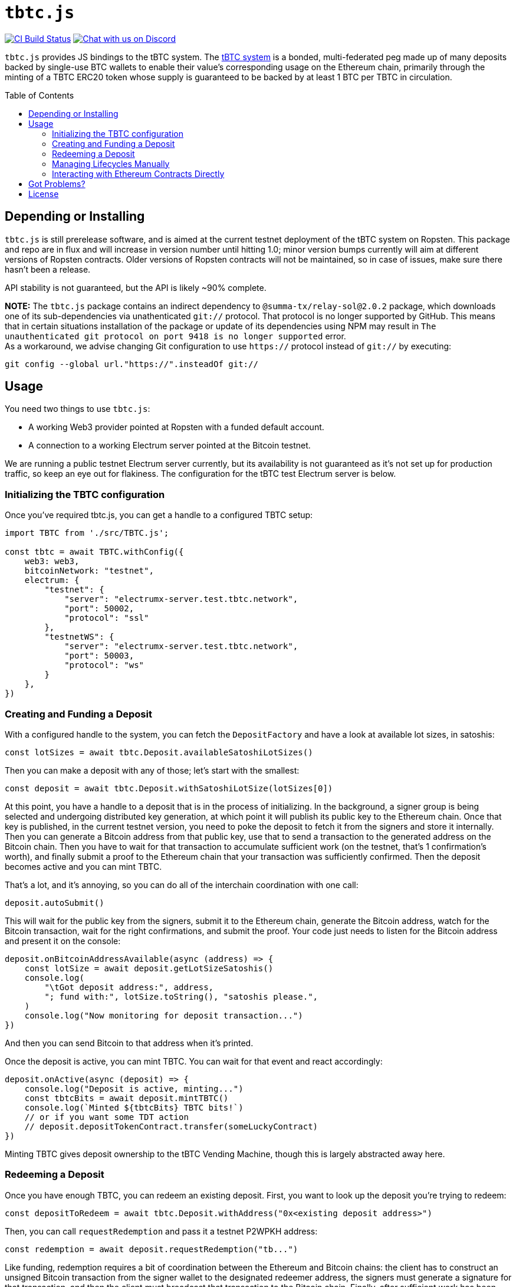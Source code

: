 :toc: macro

= `tbtc.js`

https://github.com/keep-network/tbtc.js/actions[image:https://github.com/keep-network/tbtc.js/workflows/Node.js%20CI/badge.svg[CI Build Status]]
https://discord.gg/4R6RGFf[image:https://img.shields.io/badge/chat-Discord-blueViolet.svg[Chat with us on Discord]]

`tbtc.js` provides JS bindings to the tBTC system. The
https://tbtc.network[tBTC system] is a bonded, multi-federated peg made up of
many deposits backed by single-use BTC wallets to enable their value's
corresponding usage on the Ethereum chain, primarily through the minting of a
TBTC ERC20 token whose supply is guaranteed to be backed by at least 1 BTC
per TBTC in circulation.

toc::[]

== Depending or Installing

`tbtc.js` is still prerelease software, and is aimed at the current testnet
deployment of the tBTC system on Ropsten. This package and repo are in flux and
will increase in version number until hitting 1.0; minor version bumps currently
will aim at different versions of Ropsten contracts. Older versions of Ropsten
contracts will not be maintained, so in case of issues, make sure there hasn't
been a release.

API stability is not guaranteed, but the API is likely ~90% complete.

*NOTE:* The `tbtc.js` package contains an indirect dependency to
`@summa-tx/relay-sol@2.0.2` package, which downloads one of its sub-dependencies
via unathenticated `git://` protocol. That protocol is no longer supported by
GitHub. This means that in certain situations installation of the package or
update of its dependencies using NPM may result in `The unauthenticated git
protocol on port 9418 is no longer supported` error. +
As a workaround, we advise changing Git configuration to use `https://` protocol
instead of `git://` by executing:
```
git config --global url."https://".insteadOf git://
```

== Usage

You need two things to use `tbtc.js`:

* A working Web3 provider pointed at Ropsten with a funded default account.
* A connection to a working Electrum server pointed at the Bitcoin testnet.

We are running a public testnet Electrum server currently, but its availability
is not guaranteed as it's not set up for production traffic, so keep an eye out
for flakiness. The configuration for the tBTC test Electrum server is below.

=== Initializing the TBTC configuration

Once you've required tbtc.js, you can get a handle to a configured TBTC setup:

```javascript
import TBTC from './src/TBTC.js';

const tbtc = await TBTC.withConfig({
    web3: web3,
    bitcoinNetwork: "testnet",
    electrum: {
        "testnet": {
            "server": "electrumx-server.test.tbtc.network",
            "port": 50002,
            "protocol": "ssl"
        },
        "testnetWS": {
            "server": "electrumx-server.test.tbtc.network",
            "port": 50003,
            "protocol": "ws"
        }
    },
})
```

=== Creating and Funding a Deposit

With a configured handle to the system, you can fetch the `DepositFactory` and
have a look at available lot sizes, in satoshis:

```
const lotSizes = await tbtc.Deposit.availableSatoshiLotSizes()
```

Then you can make a deposit with any of those; let's start with the smallest:

```
const deposit = await tbtc.Deposit.withSatoshiLotSize(lotSizes[0])
```

At this point, you have a handle to a deposit that is in the process of
initializing. In the background, a signer group is being selected and undergoing
distributed key generation, at which point it will publish its public key to the
Ethereum chain. Once that key is published, in the current testnet version, you
need to poke the deposit to fetch it from the signers and store it internally.
Then you can generate a Bitcoin address from that public key, use that to send
a transaction to the generated address on the Bitcoin chain. Then you have to
wait for that transaction to accumulate sufficient work (on the testnet, that's
1 confirmation's worth), and finally submit a proof to the Ethereum chain that
your transaction was sufficiently confirmed. Then the deposit becomes active
and you can mint TBTC.

That's a lot, and it's annoying, so you can do all of the interchain
coordination with one call:

```
deposit.autoSubmit()
```

This will wait for the public key from the signers, submit it to the Ethereum
chain, generate the Bitcoin address, watch for the Bitcoin transaction, wait
for the right confirmations, and submit the proof. Your code just needs to
listen for the Bitcoin address and present it on the console:

```
deposit.onBitcoinAddressAvailable(async (address) => {
    const lotSize = await deposit.getLotSizeSatoshis()
    console.log(
        "\tGot deposit address:", address,
        "; fund with:", lotSize.toString(), "satoshis please.",
    )
    console.log("Now monitoring for deposit transaction...")
})
```

And then you can send Bitcoin to that address when it's printed.

Once the deposit is active, you can mint TBTC. You can wait for that event and
react accordingly:

```
deposit.onActive(async (deposit) => {
    console.log("Deposit is active, minting...")
    const tbtcBits = await deposit.mintTBTC()
    console.log(`Minted ${tbtcBits} TBTC bits!`)
    // or if you want some TDT action
    // deposit.depositTokenContract.transfer(someLuckyContract)
})
```

Minting TBTC gives deposit ownership to the tBTC Vending Machine, though this is
largely abstracted away here.

=== Redeeming a Deposit

Once you have enough TBTC, you can redeem an existing deposit. First, you want
to look up the deposit you're trying to redeem:

```
const depositToRedeem = await tbtc.Deposit.withAddress("0x<existing deposit address>")
```

Then, you can call `requestRedemption` and pass it a testnet P2WPKH address:

```
const redemption = await deposit.requestRedemption("tb...")
```

Like funding, redemption requires a bit of coordination between the Ethereum and
Bitcoin chains: the client has to construct an unsigned Bitcoin transaction from
the signer wallet to the designated redeemer address, the signers must
generate a signature for that transaction, and then the client must broadcast
that transaction to the Bitcoin chain. Finally, after sufficient work has been
included on the Bitcoin chain, the client must notify the Ethereum chain that
the deposit is redeemed by submitting a proof to the deposit.

Once again, that can be automated away by a single call:

```
redemption.autoSubmit()
```

If you want to do something once the redemption is completed, you can use the
`onWithdrawn` handler, which receives the transaction ID/hash of the Bitcoin
transaction that redeemed the deposit:

```
redemption.onWithdrawn((transactionID) => {
    console.log(
        `Redeemed deposit ${deposit.address} with Bitcoin transaction ` +
        `${transactionID}.`
    )
})
```

=== Managing Lifecycles Manually

Deposits and redemptions also provide hooks to manage the lifecycle manually
for those who are more adventurous and don't want to opt in to auto-submission.
All functionality used by the funding and redemption processes is exposed
publicly. For more details, you are encouraged to look at `src/Deposit.js`
and `src/Redemption.js` (until more details are filled in here...).

=== Interacting with Ethereum Contracts Directly

Handles to the Ethereum `TruffleContract` instances are directly available on
the `tbtc.Deposit` object. Here is how these map to Solidity files in the
https://github.com/keep-network/tbtc/tree/main[tBTC repository]:

* `tbtc.Deposit.system()`: `TBTCSystem.sol`
* `tbtc.Deposit.depositFactory()`: `DepositFactory.sol`
* `tbtc.Deposit.token()`: `TBTCToken.sol`
* `tbtc.Deposit.depositToken()`: `TBTCDepositToken.sol`
* `tbtc.Deposit.vendingMachine()`: `VendingMachine.sol`
* `tbtc.Deposit.feeRebateToken()`: `FeeRebateToken.sol`

Finally, the per-deposit contract is available directly on the returned deposit;
in the example code above, this would be `deposit.contract`. This corresponds
to the `Deposit.sol` file in the tBTC system.

== Got Problems?

We're listening. Hit us up in https://discord.gg/4R6RGFf[Discord].

== License

This code is published under the MIT license. See the LICENSE file in this
repository for more details.

